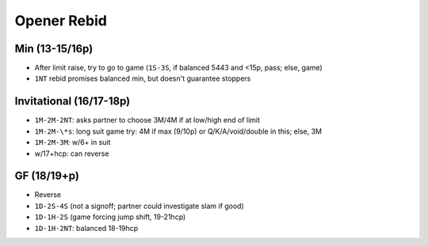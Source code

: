 Opener Rebid
============

Min (13-15/16p)
---------------

- After limit raise, try to go to game (``1S-3S``, if balanced 5443 and <15p, pass; else, game)
- ``1NT`` rebid promises balanced min, but doesn't guarantee stoppers

Invitational (16/17-18p)
------------------------

- ``1M-2M-2NT``: asks partner to choose 3M/4M if at low/high end of limit
- ``1M-2M-\*s``: long suit game try: 4M if max (9/10p) or Q/K/A/void/double in this; else, 3M
- ``1M-2M-3M``: w/6+ in suit
- w/17+hcp: can reverse

GF (18/19+p)
------------

- Reverse
- ``1D-2S-4S`` (not a signoff; partner could investigate slam if good)
- ``1D-1H-2S`` (game forcing jump shift, 19-21hcp)
- ``1D-1H-2NT``: balanced 18-19hcp

